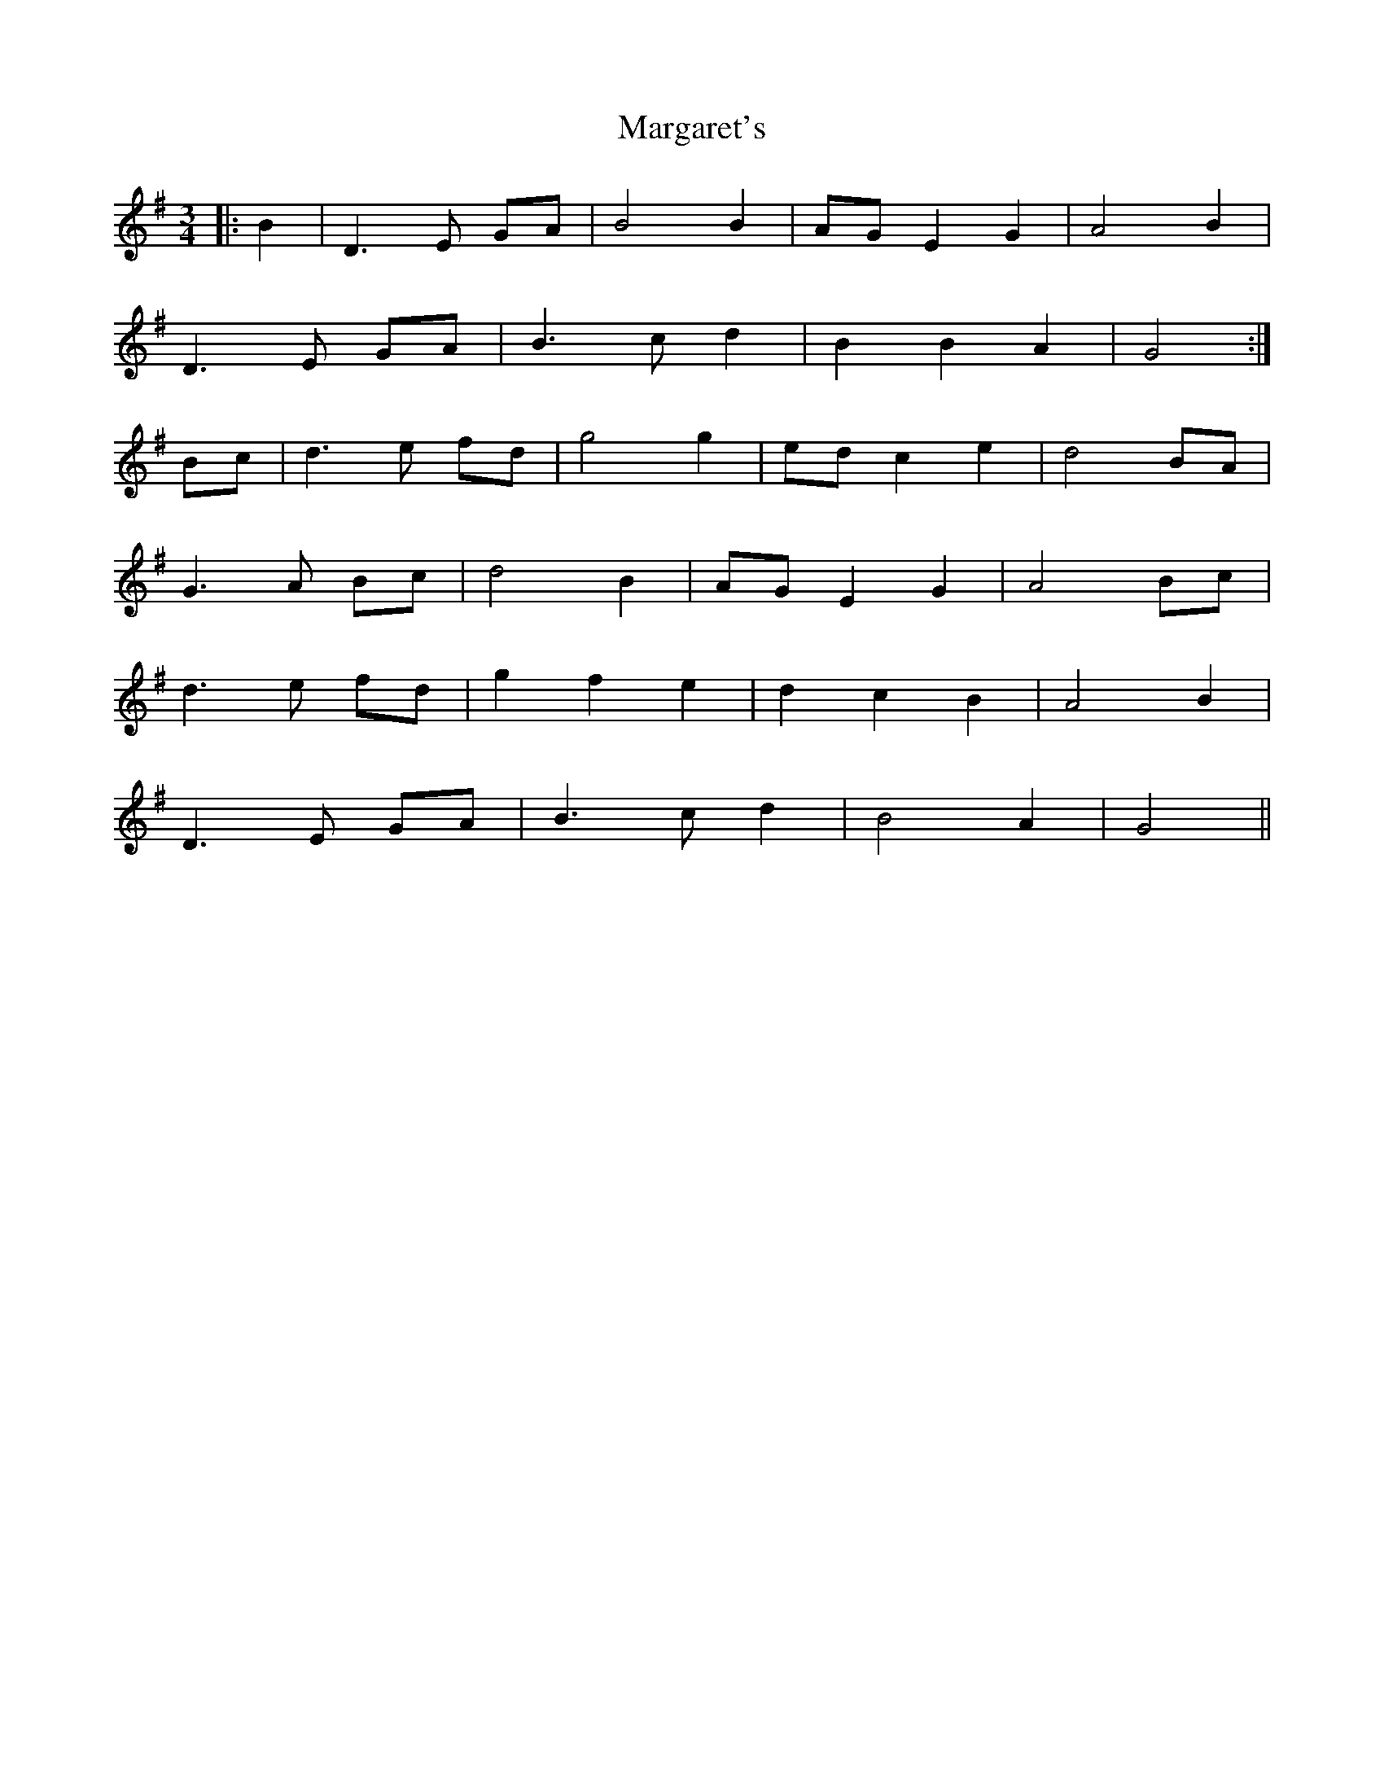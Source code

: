 X: 25516
T: Margaret's
R: waltz
M: 3/4
K: Gmajor
|:B2|D3 E GA|B4 B2|AG E2 G2|A4 B2|
D3 E GA|B3 c d2|B2 B2 A2|G4:|
Bc|d3 e fd|g4 g2|ed c2 e2|d4 BA|
G3 A Bc|d4 B2|AG E2 G2|A4 Bc|
d3 e fd|g2 f2 e2|d2 c2 B2|A4 B2|
D3 E GA|B3 c d2|B4 A2|G4||


